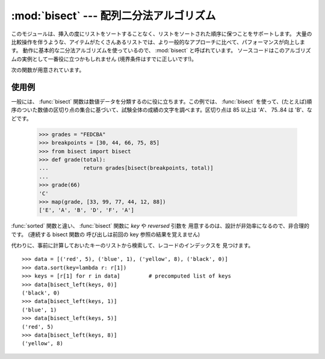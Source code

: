 
:mod:`bisect` --- 配列二分法アルゴリズム
========================================

.. module:: bisect
   :synopsis: バイナリサーチ用の配列二分法アルゴリズム。
.. sectionauthor:: Fred L. Drake, Jr. <fdrake@acm.org>
.. example based on the PyModules FAQ entry by Aaron Watters
.. <arw@pythonpros.com>.

このモジュールは、挿入の度にリストをソートすることなく、リストをソートされた順序に保つことをサポートします。
大量の比較操作を伴うような、アイテムがたくさんあるリストでは、より一般的なアプローチに比べて、パフォーマンスが向上します。
動作に基本的な二分法アルゴリズムを使っているので、 :mod:`bisect` と呼ばれています。
ソースコードはこのアルゴリズムの実例として一番役に立つかもしれません (境界条件はすでに正しいです!)。

次の関数が用意されています。


.. function:: bisect_left(list, item[, lo[, hi]])

   ソートされた順序を保ったまま *item* を *list* に挿入するのに適した挿入点を探し当てます。
   リストの中から検索する部分集合を指定するには、パラメーターの *lo* と *hi* を使います。デフォルトでは、リスト全体が使われます。 *item*
   がすでに *list* に含まれている場合、挿入点はどのエントリーよりも前(左)になります。戻り値は、 ``list.insert()``
   の第一引数として使うのに適しています。 *list* はすでにソートされているものとします。

   .. versionadded:: 2.1


.. function:: bisect_right(list, item[, lo[, hi]])

   :func:`bisect_left` と似ていますが、 *list* に含まれる *item*
   のうち、どのエントリーよりも後ろ(右)にくるような挿入点を返します。

   .. versionadded:: 2.1


.. function:: bisect(...)

   :func:`bisect_right` のエイリアス。


.. function:: insort_left(list, item[, lo[, hi]])

   *item* を *list* にソートされた順序で(ソートされたまま)挿入します。これは、
   ``list.insert(bisect.bisect_left(list, item, lo, hi), item)`` と同等です。 *list*
   はすでにソートされているものとします。

   .. versionadded:: 2.1


.. function:: insort_right(list, item[, lo[, hi]])

   :func:`insort_left` と似ていますが、 *list* に含まれる *item* のうち、どのエントリーよりも後ろに *item* を挿入します。

   .. versionadded:: 2.1


.. function:: insort(...)

   :func:`insort_right` のエイリアス。


使用例
------

.. _bisect-example:

一般には、 :func:`bisect` 関数は数値データを分類するのに役に立ちます。この例では、 :func:`bisect`
を使って、(たとえば)順序のついた数値の区切り点の集合に基づいて、試験全体の成績の文字を調べます。区切り点は 85 以上は 'A'、 75..84 は
'B'、などです。

   >>> grades = "FEDCBA"
   >>> breakpoints = [30, 44, 66, 75, 85]
   >>> from bisect import bisect
   >>> def grade(total):
   ...           return grades[bisect(breakpoints, total)]
   ...
   >>> grade(66)
   'C'
   >>> map(grade, [33, 99, 77, 44, 12, 88])
   ['E', 'A', 'B', 'D', 'F', 'A']

.. Unlike the :func:`sorted` function, it does not make sense for the :func:`bisect`
   functions to have *key* or *reversed* arguments because that would lead to an
   inefficent design (successive calls to bisect functions would not "remember"
   all of the previous key lookups).

:func:`sorted` 関数と違い、 :func:`bisect` 関数に *key* や *reversed* 引数を
用意するのは、設計が非効率になるので、非合理的です。 (連続する bisect 関数の
呼び出しは前回の key 参照の結果を覚えません)

.. Instead, it is better to search a list of precomputed keys to find the index
   of the record in question::

代わりに、事前に計算しておいたキーのリストから検索して、レコードのインデックスを
見つけます。

::

    >>> data = [('red', 5), ('blue', 1), ('yellow', 8), ('black', 0)]
    >>> data.sort(key=lambda r: r[1])
    >>> keys = [r[1] for r in data]         # precomputed list of keys
    >>> data[bisect_left(keys, 0)]
    ('black', 0)
    >>> data[bisect_left(keys, 1)]
    ('blue', 1)
    >>> data[bisect_left(keys, 5)]
    ('red', 5)
    >>> data[bisect_left(keys, 8)]
    ('yellow', 8)
